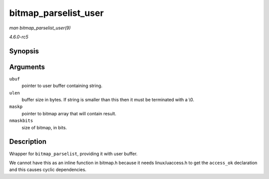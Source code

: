 .. -*- coding: utf-8; mode: rst -*-

.. _API-bitmap-parselist-user:

=====================
bitmap_parselist_user
=====================

*man bitmap_parselist_user(9)*

*4.6.0-rc5*


Synopsis
========

.. c:function:: int bitmap_parselist_user( const char __user * ubuf, unsigned int ulen, unsigned long * maskp, int nmaskbits )

Arguments
=========

``ubuf``
    pointer to user buffer containing string.

``ulen``
    buffer size in bytes. If string is smaller than this then it must be
    terminated with a \\0.

``maskp``
    pointer to bitmap array that will contain result.

``nmaskbits``
    size of bitmap, in bits.


Description
===========

Wrapper for ``bitmap_parselist``, providing it with user buffer.

We cannot have this as an inline function in bitmap.h because it needs
linux/uaccess.h to get the ``access_ok`` declaration and this causes
cyclic dependencies.


.. ------------------------------------------------------------------------------
.. This file was automatically converted from DocBook-XML with the dbxml
.. library (https://github.com/return42/sphkerneldoc). The origin XML comes
.. from the linux kernel, refer to:
..
.. * https://github.com/torvalds/linux/tree/master/Documentation/DocBook
.. ------------------------------------------------------------------------------
